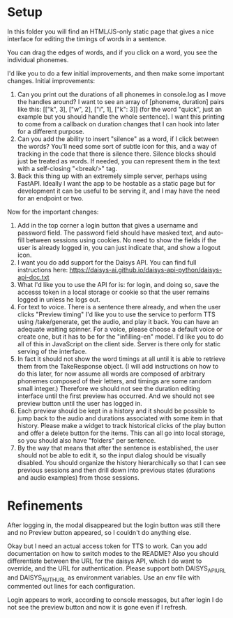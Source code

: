 * Setup

In this folder you will find an HTML/JS-only static page that gives a nice
interface for editing the timings of words in a sentence.

You can drag the edges of words, and if you click on a word, you see the
individual phonemes.

I'd like you to do a few initial improvements, and then make some important
changes. Initial improvements:

1. Can you print out the durations of all phonemes in console.log as I move the
   handles around?  I want to see an array of [phoneme, duration] pairs like
   this: [["k", 3], ["w", 2], ["i", 1], ["k": 3]] (for the word "quick", just an
   example but you should handle the whole sentence).  I want this printing to
   come from a callback on duration changes that I can hook into later for a
   different purpose.
2. Can you add the ability to insert "silence" as a word, if I click between the
   words?  You'll need some sort of subtle icon for this, and a way of tracking
   in the code that there is silence there. Silence blocks should just be
   treated as words. If needed, you can represent them in the text with a
   self-closing "<break/>" tag.
3. Back this thing up with an extremely simple server, perhaps using FastAPI.
   Ideally I want the app to be hostable as a static page but for development it
   can be useful to be serving it, and I may have the need for an endpoint or
   two.

Now for the important changes:

1. Add in the top corner a login button that gives a username and password
   field.  The password field should have masked text, and auto-fill between
   sessions using cookies.  No need to show the fields if the user is already
   logged in, you can just indicate that, and show a logout icon.
2. I want you do add support for the Daisys API.  You can find full instructions
   here: https://daisys-ai.github.io/daisys-api-python/daisys-api-doc.txt
3. What I'd like you to use the API for is: for login, and doing so, save the
   accesss token in a local storage or cookie so that the user remains logged in
   unless he logs out.
4. For text to voice. There is a sentence there already, and when the user
   clicks "Preview timing" I'd like you to use the service to perform TTS using
   /take/generate, get the audio, and play it back. You can have an adequate
   waiting spinner. For a voice, please choose a default voice or create one,
   but it has to be for the "infilling-en" model.  I'd like you to do all of
   this in JavaScript on the client side.  Server is there only for static
   serving of the interface.
5. In fact it should not show the word timings at all until it is able to
   retrieve them from the TakeResponse object. (I will add instructions on how
   to do this later, for now assume all words are composed of arbitrary phonemes
   composed of their letters, and timings are some random small integer.)
   Therefore we should not see the duration editing interface until the first
   preview has occurred.  And we should not see preview button until the user
   has logged in.
6. Each preview should be kept in a history and it should be possible to jump
   back to the audio and durations associated with some item in that history.
   Please make a widget to track historical clicks of the play button and offer
   a delete button for the items.  This can all go into local storage, so you
   should also have "folders" per sentence.
7. By the way that means that after the sentence is established, the user should
   not be able to edit it, so the input dialog should be visually disabled.  You
   should organize the history hierarchically so that I can see previous
   sessions and then drill down into previous states (durations and audio
   examples) from those sessions.

* Refinements

After logging in, the modal disappeared but the login button was still there and
no Preview button appeared, so I couldn't do anything else.

Okay but I need an actual access token for TTS to work. Can you add
documentation on how to switch modes to the README?  Also you should
differentiate between the URL for the daisys API, which I do want to override,
and the URL for authentication.  Please support both DAISYS_API_URL and
DAISYS_AUTH_URL as environment variables.  Use an env file with commented out
lines for each configuration.

Login appears to work, according to console messages, but after login I do not
see the preview button and now it is gone even if I refresh.
